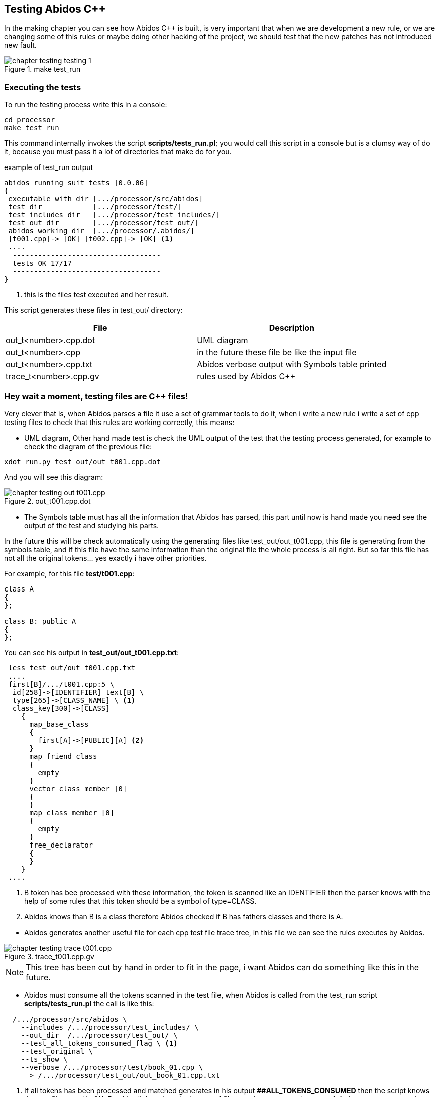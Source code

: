 == Testing Abidos C++

In the making chapter you can see how Abidos C++ is built, is very important 
that when we are development a new rule, or we are changing some of this rules
or maybe doing other hacking of the project, we should test that the new patches
has not introduced new fault.
indexterm:[test]
indexterm:[tests_run.pl]

.make test_run
image::images/chapter_testing_testing_1.{eps_svg}[align="center"]

=== Executing the tests

To run the testing process write this in a console:

----
cd processor
make test_run
----

This command internally invokes the script *scripts/tests_run.pl*; you would
call this script in a console but is a clumsy way of do it, because you must
pass it a lot of directories that make do for you.

.example of test_run output
----
abidos running suit tests [0.0.06] 
{
 executable_with_dir [.../processor/src/abidos]
 test_dir            [.../processor/test/]
 test_includes_dir   [.../processor/test_includes/]
 test_out dir        [.../processor/test_out/]
 abidos_working_dir  [.../processor/.abidos/]
 [t001.cpp]-> [OK] [t002.cpp]-> [OK] <1>
 ....
  -----------------------------------
  tests OK 17/17
  -----------------------------------
}
----
<1> this is the files test executed and her result.

This script generates these files in test_out/ directory:

[width="100%",cols="<,<",frame="topbot",options="header"]
|===============================================================================
|File                      | Description
|out_t<number>.cpp.dot     | UML diagram
|out_t<number>.cpp         | in the future these file be like the input file
|out_t<number>.cpp.txt     | Abidos verbose output with Symbols table printed
|trace_t<number>.cpp.gv    | rules used by Abidos C++
|===============================================================================

=== Hey wait a moment, testing files are C++ files!

Very clever that is, when Abidos parses a file it use a set of grammar tools
to do it, when i write a new rule i write a set of cpp testing files to check
that this rules are working correctly, this means:


//
* UML diagram, Other hand made test is check the UML output of the test that
the testing process generated, for example to check the diagram of the previous
file:

----
xdot_run.py test_out/out_t001.cpp.dot
----

And you will see this diagram:

.out_t001.cpp.dot
image::images/chapter_testing_out_t001.cpp.{eps_svg}[align="center"]

//
* The Symbols table must has all the information that Abidos has parsed, this 
part until now is hand made you need see the output of the test and studying his
parts.

In the future this will be check automatically using the generating files like
test_out/out_t001.cpp, this file is generating from the symbols table, and if
this file have the same information than the original file the whole process
is all right. But so far this file has not all the original tokens... yes
exactly i have other priorities.

For example, for this file *test/t001.cpp*:

----
class A
{
};

class B: public A
{
};
----

You can see his output in *test_out/out_t001.cpp.txt*:

----
 less test_out/out_t001.cpp.txt
 ....
 first[B]/.../t001.cpp:5 \
  id[258]->[IDENTIFIER] text[B] \
  type[265]->[CLASS_NAME] \ <1>
  class_key[300]->[CLASS] 
    {
      map_base_class
      {
        first[A]->[PUBLIC][A] <2>
      }
      map_friend_class
      {
        empty
      }
      vector_class_member [0]
      {
      }
      map_class_member [0]
      {
        empty
      }
      free_declarator
      {
      }
    }
 ....
----

<1> B token has bee processed with these information, the token is scanned like
an IDENTIFIER then the parser knows with the help of some rules that this token
should be a symbol of type=CLASS.

<2> Abidos knows than B is a class therefore Abidos checked if B has fathers
classes and there is A.

//
* Abidos generates another useful file for each cpp test file trace tree, in
this file we can see the rules executes by Abidos.
indexterm:[trace_graph]

.trace_t001.cpp.gv
image::images/chapter_testing_trace_t001.cpp.{eps_svg}[align="center"]

[NOTE]
====
This tree has been cut by hand in order to fit in the page, i want Abidos can
do something like this in the future.
====

* Abidos must consume all the tokens scanned in the test file, when Abidos is
called from the test_run script *scripts/tests_run.pl* the call is like this:

-----
  /.../processor/src/abidos \
    --includes /.../processor/test_includes/ \
    --out_dir  /.../processor/test_out/ \
    --test_all_tokens_consumed_flag \ <1>
    --test_original \
    --ts_show \
    --verbose /.../processor/test/book_01.cpp \
      > /.../processor/test_out/out_book_01.cpp.txt
-----

<1> If all tokens has been processed and matched
generates in his output *##ALL_TOKENS_CONSUMED* then the script knows the cpp
file tested is OK. For this all the tokens in the tested file must bee processed
successfully in some grammar rules.


